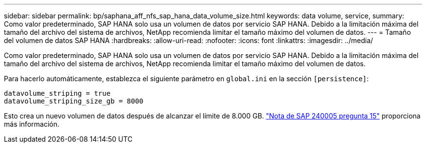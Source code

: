 ---
sidebar: sidebar 
permalink: bp/saphana_aff_nfs_sap_hana_data_volume_size.html 
keywords: data volume, service, 
summary: Como valor predeterminado, SAP HANA solo usa un volumen de datos por servicio SAP HANA. Debido a la limitación máxima del tamaño del archivo del sistema de archivos, NetApp recomienda limitar el tamaño máximo del volumen de datos. 
---
= Tamaño del volumen de datos SAP HANA
:hardbreaks:
:allow-uri-read: 
:nofooter: 
:icons: font
:linkattrs: 
:imagesdir: ../media/


[role="lead"]
Como valor predeterminado, SAP HANA solo usa un volumen de datos por servicio SAP HANA. Debido a la limitación máxima del tamaño del archivo del sistema de archivos, NetApp recomienda limitar el tamaño máximo del volumen de datos.

Para hacerlo automáticamente, establezca el siguiente parámetro en `global.ini` en la sección `[persistence]`:

....
datavolume_striping = true
datavolume_striping_size_gb = 8000
....
Esto crea un nuevo volumen de datos después de alcanzar el límite de 8.000 GB. https://launchpad.support.sap.com/["Nota de SAP 240005 pregunta 15"^] proporciona más información.
